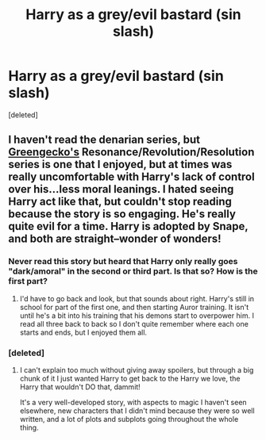 #+TITLE: Harry as a grey/evil bastard (sin slash)

* Harry as a grey/evil bastard (sin slash)
:PROPERTIES:
:Score: 5
:DateUnix: 1423542555.0
:DateShort: 2015-Feb-10
:FlairText: Request
:END:
[deleted]


** I haven't read the denarian series, but [[https://www.fanfiction.net/u/562135/GreenGecko][Greengecko's]] Resonance/Revolution/Resolution series is one that I enjoyed, but at times was really uncomfortable with Harry's lack of control over his...less moral leanings. I hated seeing Harry act like that, but couldn't stop reading because the story is so engaging. He's really quite evil for a time. Harry is adopted by Snape, and both are straight--wonder of wonders!
:PROPERTIES:
:Author: m2cwf
:Score: 3
:DateUnix: 1423549800.0
:DateShort: 2015-Feb-10
:END:

*** Never read this story but heard that Harry only really goes "dark/amoral" in the second or third part. Is that so? How is the first part?
:PROPERTIES:
:Author: aufwlx
:Score: 2
:DateUnix: 1423580382.0
:DateShort: 2015-Feb-10
:END:

**** I'd have to go back and look, but that sounds about right. Harry's still in school for part of the first one, and then starting Auror training. It isn't until he's a bit into his training that his demons start to overpower him. I read all three back to back so I don't quite remember where each one starts and ends, but I enjoyed them all.
:PROPERTIES:
:Author: m2cwf
:Score: 2
:DateUnix: 1423586787.0
:DateShort: 2015-Feb-10
:END:


*** [deleted]
:PROPERTIES:
:Score: 1
:DateUnix: 1423550197.0
:DateShort: 2015-Feb-10
:END:

**** I can't explain too much without giving away spoilers, but through a big chunk of it I just wanted Harry to get back to the Harry we love, the Harry that wouldn't DO that, dammit!

It's a very well-developed story, with aspects to magic I haven't seen elsewhere, new characters that I didn't mind because they were so well written, and a lot of plots and subplots going throughout the whole thing.
:PROPERTIES:
:Author: m2cwf
:Score: 2
:DateUnix: 1423579268.0
:DateShort: 2015-Feb-10
:END:
